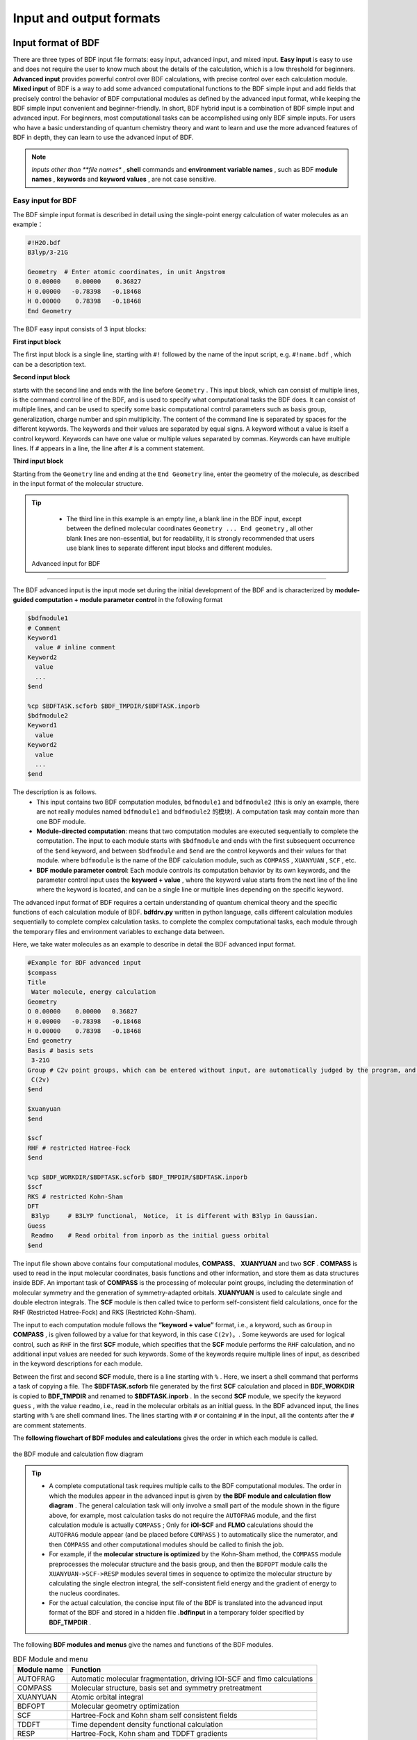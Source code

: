 Input and output formats
************************************

Input format of BDF
==========================================================================

There are three types of BDF input file formats: easy input, advanced input, and mixed input. **Easy input** is easy to use and does not require the user to know much about the details of the calculation, which is a low threshold for beginners. **Advanced input** provides powerful control over BDF calculations, with precise control over each calculation module. **Mixed input** of BDF is a way to add some advanced computational functions to the BDF simple input and add fields that precisely control the behavior of BDF computational modules as defined by the advanced input format, while keeping the BDF simple input convenient and beginner-friendly. In short, BDF hybrid input is a combination of BDF simple input and advanced input. For beginners, most computational tasks can be accomplished using only BDF simple inputs. For users who have a basic understanding of quantum chemistry theory and want to learn and use the more advanced features of BDF in depth, they can learn to use the advanced input of BDF.

.. note::

   *Inputs other than **file names** , **shell** commands and **environment variable names** , such as BDF **module names** , **keywords** and **keyword values** , are not case sensitive. 
   

..


Easy input for BDF
--------------------------------------------------------------------------

The BDF simple input format is described in detail using the single-point energy calculation of water molecules as an example：

.. code-block:: bdf

  #!H2O.bdf
  B3lyp/3-21G 

  Geometry  # Enter atomic coordinates, in unit Angstrom
  O 0.00000    0.00000    0.36827
  H 0.00000   -0.78398   -0.18468
  H 0.00000    0.78398   -0.18468
  End Geometry

The BDF easy input consists of 3 input blocks:

**First input block** 

The first input block is a single line, starting with ``#!`` followed by the name of the input script, e.g. ``#!name.bdf`` , which can be a description text.

**Second input block** 

starts with the second line and ends with the line before ``Geometry`` . This input block, which can consist of multiple lines, is the command control line of the BDF, and is used to specify what computational tasks the BDF does. It can consist of multiple lines, and can be used to specify some basic computational control parameters such as basis group, generalization, charge number and spin multiplicity. The content of the command line is separated by spaces for the different keywords. The keywords and their values are separated by equal signs. A keyword without a value is itself a control keyword. Keywords can have one value or multiple values separated by commas. Keywords can have multiple lines. If ``#`` appears in a line, the line after ``#`` is a comment statement.

**Third input block** 

Starting from the ``Geometry`` line and ending at the ``End Geometry`` line, enter the geometry of the molecule, as described in the input format of the molecular structure.

.. tip:: 

  * The third line in this example is an empty line, a blank line in the BDF input, except between the defined molecular coordinates ``Geometry ... End geometry`` , all other blank lines are non-essential, but for readability, it is strongly recommended that users use blank lines to separate different input blocks and different modules.

 Advanced input for BDF
--------------------------------------------------------------------------

The BDF advanced input is the input mode set during the initial development of the BDF and is characterized by **module-guided computation + module parameter control** in the following format

.. code-block:: bdf

    $bdfmodule1
    # Comment
    Keyword1
      value # inline comment
    Keyword2
      value
      ...
    $end

    %cp $BDFTASK.scforb $BDF_TMPDIR/$BDFTASK.inporb 
    $bdfmodule2
    Keyword1
      value
    Keyword2
      value
      ...
    $end

The description is as follows.
  - This input contains two BDF computation modules, ``bdfmodule1`` and ``bdfmodule2`` (this is only an example, there are not really modules named ``bdfmodule1`` and ``bdfmodule2`` 的模块). A computation task may contain more than one BDF module. 
  - **Module-directed computation**: means that two computation modules are executed sequentially to complete the computation. The input to each module starts with ``$bdfmodule`` and ends with the first subsequent occurrence of the ``$end`` keyword, and between ``$bdfmodule`` and ``$end`` are the control keywords and their values for that module. where  ``bdfmodule`` is the name of the BDF calculation module, such as ``COMPASS`` , ``XUANYUAN`` , ``SCF`` , etc.
  - **BDF module parameter control**: Each module controls its computation behavior by its own keywords, and the parameter control input uses the **keyword + value** , where the keyword value starts from the next line of the line where the keyword is located, and can be a single line or multiple lines depending on the specific keyword.

The advanced input format of BDF requires a certain understanding of quantum chemical theory and the specific functions of each calculation module of BDF. **bdfdrv.py** written in python language, calls different calculation modules sequentially to complete complex calculation tasks. to complete the complex computational tasks, each module through the temporary files and environment variables to exchange data between.

Here, we take water molecules as an example to describe in detail the BDF advanced input format.


.. code-block:: bdf

  #Example for BDF advanced input
  $compass
  Title
   Water molecule, energy calculation
  Geometry
  O 0.00000    0.00000   0.36827
  H 0.00000   -0.78398   -0.18468
  H 0.00000    0.78398   -0.18468
  End geometry
  Basis # basis sets 
   3-21G
  Group # C2v point groups, which can be entered without input, are automatically judged by the program, and are often used to specify D2h and its subgroup calculations for higher-order groups.
   C(2v)
  $end

  $xuanyuan
  $end

  $scf
  RHF # restricted Hatree-Fock
  $end

  %cp $BDF_WORKDIR/$BDFTASK.scforb $BDF_TMPDIR/$BDFTASK.inporb
  $scf
  RKS # restricted Kohn-Sham
  DFT
   B3lyp     # B3LYP functional， Notice， it is different with B3lyp in Gaussian. 
  Guess 
   Readmo    # Read orbital from inporb as the initial guess orbital
  $end

The input file shown above contains four computational modules, **COMPASS**、 **XUANYUAN** and two **SCF** . **COMPASS** is used to read in the input molecular coordinates, basis functions and other information, and store them as data structures inside BDF. An important task of **COMPASS** is the processing of molecular point groups, including the determination of molecular symmetry and the generation of symmetry-adapted orbitals. **XUANYUAN** is used to calculate single and double electron integrals. The **SCF**  module is then called twice to perform self-consistent field calculations, once for the RHF (Restricted Hatree-Fock) and RKS (Restricted Kohn-Sham).

The input to each computation module follows the **“keyword + value”** format, i.e., a keyword, such as ``Group`` in **COMPASS** , is given followed by a value for that keyword, in this case ``C(2v)``。. Some keywords are used for logical control, such as  ``RHF`` in the first **SCF** module, which specifies that the **SCF** module performs the  ``RHF`` calculation, and no additional input values are needed for such keywords. Some of the keywords require multiple lines of input, as described in the keyword descriptions for each module.

Between the first and second  **SCF**  module, there is a line starting with  ``%`` . Here, we insert a shell command that performs a task of copying a file. The **$BDFTASK.scforb** file generated by the first  **SCF**  calculation and placed in **BDF_WORKDIR** is copied to **BDF_TMPDIR** and renamed to **$BDFTASK.inporb** . In the second  **SCF**  module, we specify the keyword ``guess`` , with the value ``readmo``, i.e., read in the molecular orbitals as an initial guess. In the BDF advanced input, the lines starting with ``%`` are shell command lines. The lines starting with  ``#``  or containing  ``#``  in the input, all the contents after the  ``#``  are comment statements.

The **following flowchart of BDF modules and calculations** gives the order in which each module is called.


.. _BDFpromodules:

.. figure:: images/BDFpromodules.png
   :width: 400
   :align: center

   the BDF module and calculation flow diagram

.. tip::

  - A complete computational task requires multiple calls to the BDF computational modules. The order in which the modules appear in the advanced input is given by **the BDF module and calculation flow diagram** . The general calculation task will only involve a small part of the module shown in the figure above, for example, most calculation tasks do not require the ``AUTOFRAG`` module, and the first calculation module is actually ``COMPASS`` ; Only for **iOI-SCF** and **FLMO** calculations should the ``AUTOFRAG`` module appear (and be placed before ``COMPASS`` ) to automatically slice the numerator, and then ``COMPASS`` and other computational modules should be called to finish the job.
  - For example, if the **molecular structure is optimized** by the Kohn-Sham method, the ``COMPASS`` module preprocesses the molecular structure and the basis group, and then the ``BDFOPT`` module calls the ``XUANYUAN->SCF->RESP`` modules several times in sequence to optimize the molecular structure by calculating the single electron integral, the self-consistent field energy and the gradient of energy to the nucleus coordinates.
  - For the actual calculation, the concise input file of the BDF is translated into the advanced input format of the BDF and stored in a hidden file  **.bdfinput**  in a temporary folder specified by **BDF_ΤΜPDIR** .

The following **BDF modules and menus** give the names and functions of the BDF modules.

.. table:: BDF Module and menu
    :widths: auto

    ============== ==================================================================================
      Module name          Function 
    ============== ==================================================================================
       AUTOFRAG      Automatic molecular fragmentation, driving IOI-SCF and flmo calculations
       COMPASS       Molecular structure, basis set and symmetry pretreatment 
       XUANYUAN      Atomic orbital integral
       BDFOPT        Molecular geometry optimization
       SCF           Hartree-Fock and Kohn sham self consistent fields
       TDDFT         Time dependent density functional calculation
       RESP          Hartree-Fock, Kohn sham and TDDFT gradients
       GRAD          Hartree-Fock gradients
       LOCALMO       Molecular orbital localization
       NMR           Calculation of nuclear magnetic shielding constant
       ELECOUP       Electron transfer integral, energy transfer integral, localized excited state
       MP2           Møller-Plesset second-order perturbation theory
    ============== ==================================================================================

.. table:: BDF advanced input description table
    :widths: auto

    ===================== ================================================================================================================================================================================================================================
       Input               Description
    ===================== ================================================================================================================================================================================================================================
     $modulename...$end    modulename is the control input for the BDF calculation module, all modulenames are available in the $BDFHOME/database/program.dat file
     #                    Lines starting with # or following # in each line are comment statements
     \*                   \* is placed at the beginning of the line only, and the lines starting with * are commented out
     %                     The lines starting with % and ending with % are shell commands, usually used to process intermediate files
     &database...&end      Some complex calculations, such as FLMO, require information such as the definition of molecular fragments, which is usually placed between &database and &end. Please refer to :ref:`test062<test062>` 
    ===================== ================================================================================================================================================================================================================================

Mixed input for BDF
--------------------------------------------------------------------------

Mixed input combines the simplicity of BDF input with the advanced input format, providing the convenience of BDF simple input and the precise control of BDF computational modules, which is useful when performing complex computations.。

The basic structure of a BDF Mixed input file is as follows：

.. code-block:: bdf

  #!name.bdf
  Method/functional/basis sets Keyword Keyword = option Keyword = option 1, option 2
  Keywords = Options


  Geometry
  Molecular structure information
  End Geometry 

  $modulename1
  ...       # Comment statements
  $End

  $modulename2
  ...
  $End


A mixed input file can be divided into 4 input blocks,  **the first three of which are formatted for the simple input mode of BDF** and the fourth input block, which is what remains after ``End geometry`` , is in the same format as the advanced BDF input and is used to provide precise control over the behavior of specific BDF calculation modules, and these parameters are added to the corresponding BDF calculation modules with the highest control priority.

The BDF hybrid input format is described in detail using the cation of water as an example.

.. code-block:: bdf

  #!H2O+.bdf
  B3lyp/3-21G iroot=4 

  Geometry
  O 0.00000    0.00000   0.36827
  H 0.00000   -0.78398   -0.18468
  H 0.00000    0.78398   -0.18468
  End Geometry

  $scf
  Charge # Specify the charge number as +1
   1
  molden # Export molecular tracks as molden format files
  $end

The above example adds a line starting with ``$scf`` and ending with ``$end`` to control the **SCF** module, in addition to the required BDF simple input. This input is a mix of BDF simple and advanced inputs, and in the input of the **SCF** module, with the keyword ``charge`` set to ``1`` for calculating  :math:`\ce{H2O+}`  ions and the ``molden`` keyword controlling the output of the converged SCF track to a  **molden**  format file, can be used to visualize molecular structure, orbitals, electron density, analyze wave functions, or calculate single-electron properties. It should be noted that in the second command line of the hybrid input format,  ``charge = -1`` can be used to control the calculation of  :math:`\ce{H2O+}`  anions, but if the  ``charge``  keyword is also used in the later input of the scf module, the latter has the highest control priority and will override the input in the command line. In other words, in the mixed input format, the advanced input keyword for each BDF calculation module has the highest control priority.


Input format of molecular structure
==========================================================================

The molecular structure input of BDF starts from ``Geometry`` and ends at ``End geometry`` , and can be entered in three ways: Cartesian, Internal, or specified xyz file format.

.. Warning::
    The default unit for BDF input coordinates is Å. If you need to enter the molecular structure in atomic units, you need to use the keyword ``unit=Bohr`` . In BDF's simple input mode, ``unit=Bohr`` is placed in the second control line. In case of advanced input mode Use the keyword ``unit`` in the Compass module and specify the value as Bohr, see the example below.
    
Specify the molecular coordinate units in the control line of the concise input, and enter a bond length of 1.50 Bohr for the :math:`\ce{H2}` molecule.

.. code-block:: bdf

  #! bdftest.sh
  HF/3-21G unit=Bohr

  Geometry
    H  0.00 0.00 0.00
    H  0.00 0.00 1.50
  End geometry

In the advanced input mode, control the molecular coordinate units

.. code-block:: bdf

  $compass
  Geometry
    H  0.00 0.00 0.00
    H  0.00 0.00 1.50
  End geometry
  Basis
    3-21G
  Unit
    Bohr
  $end
  
Input of Cartesian Coordinate Format for Molecular Structure
--------------------------------------------------------------------------

.. code-block:: bdf

   Geometry # default coodinate unit is angstrom 
   O  0.00000   0.00000    0.36937
   H  0.00000  -0.78398   -0.18468 
   H  0.00000   0.78398   -0.18468 
   End geometry

.. _Internal-Coord:

Input of internal coordinate format for molecular structure 
--------------------------------------------------------------------------

The internal coordinates are entered in the format of defined key length, key angle, and dihedral angle, where the key length is in angstroms and the key angle and dihedral angle are in degrees. Input Examples of input modes are as follows.

.. code-block:: bdf

   Geometry
   atom1
   atom2 1   R12                  # R12 is the bond length between atoms 2 and 1
   atom3 1   R31  2 A312          # R31 is the bond length between atoms 3 and 1, and A312 is the bond angle defined by atoms 3, 1 and 2
   atom4 3   R43  2 A432 1 D4321  # R43 is the bond length between atoms 4 and 3, and a432 is the bond angle defined by atoms 4, 3 and 2, D4321 is the dihedral angle defined by atoms 4, 3, 2 and 1
   atom5 3   R53  4 A534 1 D5341  # R53 is the bond length between atoms 5 and 3, and a534 is the bond angle defined by atoms 5, 3 and 4, D5341 is the dihedral angle defined by atoms 5, 4, 3 and 1

   ...
   ...
   End Geometry

Specifically, for water molecules, the internal coordinates are entered as follows.

.. code-block:: bdf
 
 Geometry
 O
 H  1   0.9
 H  1   0.9 2 109.0
 End geometry

Internal coordinate input, using variables to define the value of internal coordinates as follows ( **Coordinate variables are currently only supported for simple input!** ) : 

.. code-block:: bdf
 
 Geometry
 O
 H  1   R1
 H  1   R1  2  A1        # Define the intramolecular coordinates, and the coordinate values are replaced by variables


 R1 = 0.9                # Defines the value of the coordinate variable
 A1 = 109.0
 End geometry

.. warning::

    * Note that the definition of internal coordinates should be kept on a blank line, and the values of internal coordinates and coordinate variables should be separated by a blank line.

Internal coordinate format input, potential energy surface scan as follows（ **currently only simple input supports potential energy surface scan!** ）：

Example 1: Coordinate input for :math:`\ce{H2O}` , potential energy surface scan, bond length starting at 0.75 Å. The bond length is calculated in steps of 0.05 Å, with 20 points from smallest to largest.

.. code-block:: bdf
 
 Geometry
 O
 H  1   R1
 H  1   R1  2  109    # The intramolecular coordinates are defined, and the OH bond length is defined as the variable R1

 R1  0.75 0.05 20    # Starting value of R1, scanning step size, number of scanning points.  Note to keep the blank line of the previous line
 End geometry

Example 2：Concise input for :math:`\ce{H2O}` potential surface scan with bond length starting at 0.75 Å. The bond length is calculated in 0.05 Å steps from smallest to largest 20 points. SCF takes the initial guess track via Read.

.. code-block:: bdf

 #! h2oscan.bdf  
 B3lyp/3-21G Scan Guess=readmo

 Geometry
 O
 H  1   R1
 H  1   R1  2  A1   # The intramolecular coordinates are defined, the OH bond length is defined as the variable R1, and the Hoh bond angle is A1

 A1 = 109.0        # Define the value of the key angle, taking care to leave the previous line blank

 R1 0.75 0.05 20   # Define the starting value of OH bond length R1, scanning step size and scanning points.

 End geometry


Read the molecular coordinates from the specified file
--------------------------------------------------------------------------

.. code-block:: bdf
 
 Geometry
 file=filename.xyz    # Needs to be the file filename.xyz under the current job, only xyz format is supported for input.

 End geometry


BDF output files
==========================================================================

.. table:: BDF advanced input description table
    :widths: auto
  
  =================================    ============================================================================================================================================================================== 
    File extension                      Description                                                                               
    .out                                Master output file                                                                      
    .out.tmp                            Sub-output files for structural optimization and numerical frequency tasks (output containing calculation steps for energy, gradient, etc.)       
    .pes1                               Molecular structure (E), energy (Hartree) and gradient (Hartree/Bohr) for each step of the structure optimization and numerical frequency task
    .egrad1                             Energy (Hartree) and gradient (Hartree / Bohr) of the last step of structural optimization and numerical frequency task       
    .hess                                 Hessian matrix（Hartree/Bohr^2）                           
    .unimovib.input                      Unimovib input file for thermochemical analysis            
    .nac                                 Non-adiabatic coupling vector（Hartree/Bohr）                                         
    .chkfil                              Temporary documents                                                                        
    .datapunch                           Temporary documents                                                                      
    .optgeom                             Molecular coordinates in standard orientation (Bohr). For the task of structural optimization, it is the molecular coordinate of the last step of structural optimization
    .finaldens                          Density matrix for the last step of SCF iteration                                                 
    .finalfock                          Fock matrix for the last SCF iteration                                                      
    .scforb                             Molecular orbitals for the last SCF iteration                                                       
    .global.scforb                      FLMO/iOI calculates the molecular orbitals of the last SCF iteration                                          
    .fragment*.*                        Output file related to the subsystem calculation of the FLMO/iOI calculation                                             
    .ioienlarge.out                      iOI calculation of subsystem composition information for step 1 and subsequent macro iterations                                       
  =================================    ============================================================================================================================================================================== 



Some computational tasks may produce other output files not listed above, which are generally temporary files.


Common units and conversions in quantum chemistry
==========================================================================

Most of the internal operations of quantum chemistry programs use the atomic unit (a.u.) system. This eliminates the need for unit conversions in various computational formulas, making the code simple and avoiding additional operations and loss of precision. Quantitative programs also generally use the atomic unit system when outputting intermediate data, but most of the data with chemical significance are converted to the usual units.

 * Energy  1 a.u. = 1 Hartree
 * Mass  1 a.u. = 1 m :sub:`e` (electron mass)
 * Length 1 a.u. = 1 Bohr = 0.52917720859 Å
 * Electricity 1 a.u. = 1 e = 1.6022×10 :sup:`-19` C
 * Electron density 1 a.u. = 1e/Bohr :sup:`3`
 * Dipole moment 1 a.u. = 1 e · Bohr = 0.97174×10 :sup:`22` V/m :sup:`2` = 2.5417462 Debye
 * Electrostatic potential 1 a.u. = 1 Hartree/e
 * Electric field 1 a.u. = 1 Hartree/(Bohr · e) = 51421 V/Å

Energy unit conversions
----------------------------------------------

+-------------------+---------------------+---------------------+---------------------+---------------------+-------------------+
| 1 unit =          | Hartree             | kJ·mol :sup:`-1`    | kcal·mol :sup:`-1`  |      eV             |  cm :sup:`-1`     |
+-------------------+---------------------+---------------------+---------------------+---------------------+-------------------+
| Hartree           |   1                 |    2625.50          |     627.51          |    27.212           | 2.1947×10 :sup:`5`|
+-------------------+---------------------+---------------------+---------------------+---------------------+-------------------+
| kJ·mol :sup:`-1`  | 3.8088×10 :sup:`-4` |     1               |     0.23901         | 1.0364×10 :sup:`-2` |   83.593          |
+-------------------+---------------------+---------------------+---------------------+---------------------+-------------------+
| kcal·mol :sup:`-1`| 1.5936×10 :sup:`-3` |     4.184           |     1               | 4.3363×10 :sup:`-2` |   349.75          |
+-------------------+---------------------+---------------------+---------------------+---------------------+-------------------+
|    eV             | 3.6749×10 :sup:`-2` |     96.485          |     23.061          |       1             |   8065.5          |
+-------------------+---------------------+---------------------+---------------------+---------------------+-------------------+
|    cm :sup:`-1`   | 4.5563×10 :sup:`-6` | 1.1963×10 :sup:`-2` | 2.8591×10 :sup:`-3` | 1.2398×10 :sup:`-4` |       1           |
+-------------------+---------------------+---------------------+---------------------+---------------------+-------------------+

Length unit conversions
----------------------------------------------

+-------------------+---------------------+---------------------+---------------------+
| 1 unit =          | Bohr                |     Å               |         nm          |
+-------------------+---------------------+---------------------+---------------------+
| Bohr              |   1                 |    0.52917720859    |     0.052917720859  |
+-------------------+---------------------+---------------------+---------------------+
| Å                 | 1.88972613          |     1               |     0.1             |
+-------------------+---------------------+---------------------+---------------------+
|     nm            | 0.188972613         |     10              |     1               |
+-------------------+---------------------+---------------------+---------------------+

